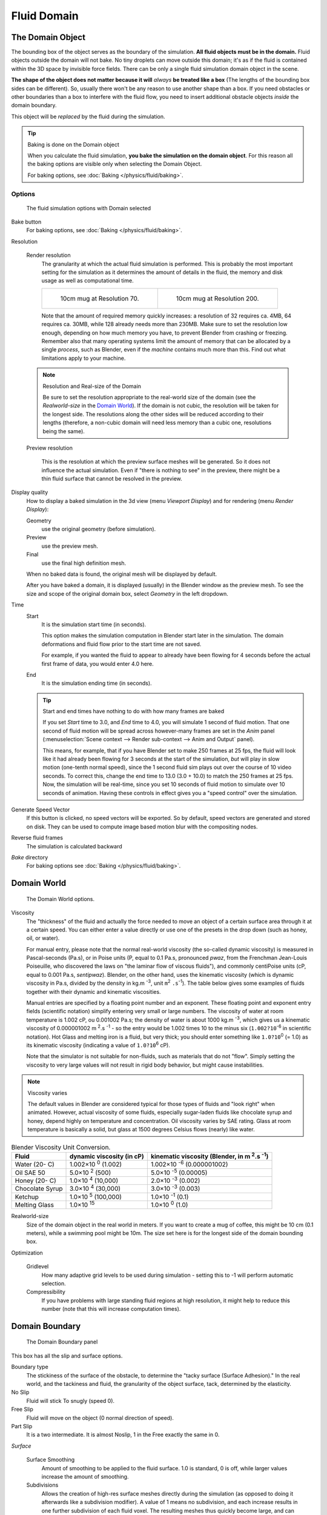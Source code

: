 ..    TODO/Review: {{review|text=todo: review the viscosity table commented text}} .

************
Fluid Domain
************

The Domain Object
=================

The bounding box of the object serves as the boundary of the simulation.
**All fluid objects must be in the domain.** Fluid objects outside the domain will not bake.
No tiny droplets can move outside this domain;
it's as if the fluid is contained within the 3D space by invisible force fields.
There can be only a single fluid simulation domain object in the scene.

**The shape of the object does not matter because it will** *always* **be treated like a box**
(The lengths of the bounding box sides can be different).
So, usually there won't be any reason to use another shape than a box.
If you need obstacles or other boundaries than a box to interfere with the fluid flow,
you need to insert additional obstacle objects *inside* the domain boundary.

This object will be *replaced* by the fluid during the simulation.


.. tip:: Baking is done on the Domain object

   When you calculate the fluid simulation, **you bake the simulation on the domain object**.
   For this reason all the baking options are visible only when selecting the Domain Object.

   For baking options, see :doc:`Baking </physics/fluid/baking>`.


Options
-------

.. figure:: /images/physics_fluid_types_domain.jpg

   The fluid simulation options with Domain selected


Bake button
   For baking options, see :doc:`Baking </physics/fluid/baking>`.

Resolution

   Render resolution
      The granularity at which the actual fluid simulation is performed.
      This is probably the most important setting for the simulation as it
      determines the amount of details in the fluid, the memory and disk usage as well as computational time.


      .. list-table::

         * - .. figure:: /images/physics_fluid_types_domain_resolution_low.jpg
                :width: 270px

                10cm mug at Resolution 70.

           - .. figure:: /images/physics_fluid_types_domain_resolution_high.jpg
                :width: 270px

                10cm mug at Resolution 200.


      Note that the amount of required memory quickly increases: a resolution of 32 requires ca. 4MB,
      64 requires ca. 30MB, while 128 already needs more than 230MB. Make sure to set the resolution low enough,
      depending on how much memory you have, to prevent Blender from crashing or freezing. Remember also that many
      operating systems limit the amount of memory that can be allocated by a single *process*, such as Blender,
      even if the *machine* contains much more than this. Find out what limitations apply to your machine.

   .. note:: Resolution and Real-size of the Domain

      Be sure to set the resolution appropriate to the real-world size of the domain (see the *Realworld-size* in the
      `Domain World`_).
      If the domain is not cubic, the resolution will be taken for the longest side.
      The resolutions along the other sides will be reduced according to their lengths
      (therefore, a non-cubic domain will need less memory than a cubic one, resolutions being the same).

   Preview resolution

      This is the resolution at which the preview surface meshes will be generated.
      So it does not influence the actual simulation.
      Even if "there is nothing to see" in the preview,
      there might be a thin fluid surface that cannot be resolved in the preview.

Display quality
   How to display a baked simulation in the 3d view (menu *Viewport Display*)
   and for rendering (menu *Render Display*):

   Geometry
     use the original geometry (before simulation).
   Preview
      use the preview mesh.
   Final
      use the final high definition mesh.

   When no baked data is found, the original mesh will be displayed by default.

   After you have baked a domain, it is displayed (usually) in the Blender window as the preview mesh.
   To see the size and scope of the original domain box, select *Geometry* in the left dropdown.

Time
   Start
      It is the simulation start time (in seconds).

      This option makes the simulation computation in Blender start later in the simulation.
      The domain deformations and fluid flow prior to the start time are not saved.

      For example, if you wanted the fluid to appear to already have been flowing
      for 4 seconds before the actual first frame of data, you would enter 4.0 here.
   End
      It is the simulation ending time (in seconds).

   .. tip:: Start and end times have nothing to do with how many frames are baked

      If you set *Start* time to 3.0, and *End* time to 4.0, you will simulate 1 second of fluid motion.
      That one second of fluid motion will be spread across however-many frames are set in the *Anim* panel
      (:menuselection:`Scene context --> Render sub-context --> Anim and Output` panel).

      This means, for example, that if you have Blender set to make 250 frames at 25 fps, the fluid
      will look like it had already been flowing for 3 seconds at the start of the simulation,
      *but* will play in slow motion (one-tenth normal speed),
      since the 1 second fluid sim plays out over the course of 10 video seconds. To correct this,
      change the end time to 13.0 (3.0 + 10.0) to match the 250 frames at 25 fps. Now,
      the simulation will be real-time,
      since you set 10 seconds of fluid motion to simulate over 10 seconds of animation.
      Having these controls in effect gives you a "speed control" over the simulation.

Generate Speed Vector
   If this button is clicked, no speed vectors will be exported.
   So by default, speed vectors are generated and stored on disk.
   They can be used to compute image based motion blur with the compositing nodes.
Reverse fluid frames
   The simulation is calculated backward
*Bake* directory
   For baking options see :doc:`Baking </physics/fluid/baking>`.


Domain World
============

.. figure:: /images/physics_fluid_types_domain_world.jpg

   The Domain World options.


Viscosity
   The "thickness" of the fluid and actually the force needed to move an object of a certain surface area through it
   at a certain speed. You can either enter a value directly or use one of the presets in the drop down (such as
   honey, oil, or water).

   For manual entry, please note that the normal real-world viscosity (the so-called dynamic viscosity)
   is measured in Pascal-seconds (Pa.s), or in Poise units (P, equal to 0.1 Pa.s, pronounced *pwaz*,
   from the Frenchman Jean-Louis Poiseuille, who discovered the laws on "the laminar flow of viscous fluids"),
   and commonly centiPoise units (cP, equal to 0.001 Pa.s, *sentipwaz*).
   Blender, on the other hand, uses the kinematic viscosity
   (which is dynamic viscosity in Pa.s, divided by the density in kg.m :sup:`-3`, unit ``m``:sup:`2` ``.s``:sup:`-1`).
   The table below gives some examples of fluids together with their dynamic and kinematic viscosities.

   Manual entries are specified by a floating point number and an exponent.
   These floating point and exponent entry fields (scientific notation)
   simplify entering very small or large numbers. The viscosity of water at room temperature is 1.002 cP,
   ou 0.001002 Pa.s; the density of water is about 1000 kg.m :sup:`-3`, which gives us a kinematic viscosity of
   0.000001002 m :sup:`2`.s :sup:`-1` - so the entry would be 1.002 times 10 to the minus six
   (``1.002?10``:sup:`-6` in scientific notation). Hot Glass and melting iron is a fluid, but very thick;
   you should enter something like ``1.0?10``:sup:`0` (= 1.0) as its kinematic viscosity
   (indicating a value of ``1.0?10``:sup:`6` cP).

   Note that the simulator is not suitable for non-fluids, such as materials that do not "flow".
   Simply setting the viscosity to very large values will not result in rigid body behavior,
   but might cause instabilities.


.. note:: Viscosity varies

   The default values in Blender are considered typical for those types of fluids and "look right" when animated.
   However, actual viscosity of some fluids,
   especially sugar-laden fluids like chocolate syrup and honey, depend highly on temperature and concentration.
   Oil viscosity varies by SAE rating.
   Glass at room temperature is basically a solid, but glass at 1500 degrees Celsius flows (nearly) like water.

..
   There's still some things that aren't correct in this table, I think.
   Let me put as clear as I can:
   *The dynamic viscosity international unit is the Pascal-seconds (Pa.s).
   There are also Poise (P = 0.1 Pa.s), and centiPoise (cP = 0.001 Pa.s).
   *The kinematic viscosity international unit is in m^2.s^-1.
   *The density international unit is in kg.m^-3.
   Which implies that a Pascal corresponds to 1 kg.m^-1.s^-2,
   or else you cannot divide Pa.s by kg.m^-3 to obtain m^2.s^-1 !
..
   So if I take the kinematics values given bellow,
   and try to get the corresponding dynamic values, I have:
   *water: density: about 1000 (kg.m^-3); kinematic viscosity: 1×10^-6 (m^2.s^-1)
   --> dynamic viscosity is 1000 × 1×10^-6 = 1×10^-3 Pa.s, hence 1 cP.
   --> COHERENT
   *Oil:   density: more or less like water, so about 1000; Kinematic viscosity: 5×10^-5
   --> dynamic viscosity is 1000 × 5×10^-5 = 1×10^-2 Pa.s, hence 50 cP, and not 500 cP
   --> NOT COHERENT, unless Oil SAE 50 is ten times heavier than water!
   *Honey: density: about 1250 (kg.m^-3); kinematic viscosity: 2×10^-3
   --> dynamic viscosity is 1250 × 2×10^-3 = 2.5 Pa.s, hence 2500 cP, and not 1×10^4 cP
   --> NOT COHERENT, unless honey is five times heavier than water!
   *And so on, chocolate syrup density should be of 1×10^4 kg.m^-3 (ten times water density),
   ketchup density should be of 1×10^3 kg.m^-3 (same as water density, coherent I think),
   melting glass density should be of 1×10^12 kg.m^-3 (a thousand million times water density,
   it's more like black hole!)
..
   So, either the values in the tables are wrong (one way or the other),
   or the law to pass from dynamic viscosity to kinematic viscosity is just a "trick",
   an approximation, only working with fluids around water viscosity...
..
   Don't know, I'm not a physicist, but there definitively something wrong here,
   so if someone who knows better about this matter could check and correct it, it would be nice!
   --Mont29, 2009/08


.. list-table::
   Blender Viscosity Unit Conversion.
   :header-rows: 1

   * - Fluid
     - dynamic viscosity (in cP)
     - kinematic viscosity (Blender, in m :sup:`2`.s :sup:`-1`)
   * - Water (20- C)
     - 1.002×10 :sup:`0` (1.002)
     - 1.002×10 :sup:`-6` (0.000001002)
   * - Oil SAE 50
     - 5.0×10 :sup:`2` (500)
     - 5.0×10 :sup:`-5` (0.00005)
   * - Honey (20- C)
     - 1.0×10 :sup:`4` (10,000)
     - 2.0×10 :sup:`-3` (0.002)
   * - Chocolate Syrup
     - 3.0×10 :sup:`4` (30,000)
     - 3.0×10 :sup:`-3` (0.003)
   * - Ketchup
     - 1.0×10 :sup:`5` (100,000)
     - 1.0×10 :sup:`-1` (0.1)
   * - Melting Glass
     - 1.0×10 :sup:`15`
     - 1.0×10 :sup:`0` (1.0)


Realworld-size
   Size of the domain object in the real world in meters.
   If you want to create a mug of coffee, this might be 10 cm (0.1 meters), while a swimming pool might be 10m.
   The size set here is for the longest side of the domain bounding box.

Optimization

   Gridlevel
      How many adaptive grid levels to be used during simulation -
      setting this to -1 will perform automatic selection.

   Compressibility
      If you have problems with large standing fluid regions at high resolution,
      it might help to reduce this number (note that this will increase computation times).


Domain Boundary
===============

.. figure:: /images/fluids_domain_boundary.jpg
   :width: 300px

   The Domain Boundary panel

This box has all the slip and surface options.

Boundary type
   The stickiness of the surface of the obstacle,
   to determine the "tacky surface (Surface Adhesion)."
   In the real world, and the tackiness and fluid,
   the granularity of the object surface, tack, determined by the elasticity.
No Slip
   Fluid will stick To snugly (speed 0).
Free Slip
   Fluid will move on the object (0 normal direction of speed).
Part Slip
   It is a two intermediate. It is almost Noslip, 1 in the Free exactly the same in 0.

*Surface*

   Surface Smoothing
      Amount of smoothing to be applied to the fluid surface.
      1.0 is standard, 0 is off, while larger values increase the amount of smoothing.

   Subdivisions
      Allows the creation of high-res surface meshes directly during the simulation
      (as opposed to doing it afterwards like a subdivision modifier).
      A value of 1 means no subdivision, and each increase results in one further subdivision of each fluid voxel.
      The resulting meshes thus quickly become large, and can require large amounts of disk space.
      Be careful in combination with large smoothing values -
      this can lead to long computation times due to the surface mesh generation.

   *Hide fluid surface*


Domain Particles
================

.. figure:: /images/physics_fluid_domain_particles.png

   The Domain Particles Panel


Here you can add particles to the fluid simulated, to enhance the visual effect.

Tracer Particles
   Number of tracer particles to be put into the fluid at the beginning of the simulation.
   To display them create another object with the *Particle* fluid type,
   explained below, that uses the same bake directory as the domain.

Generate Particles
   Controls the amount of fluid particles to create (0=off, 1=normal, >1=more).
   To use it, you have to have a surface subdivision value of at least 2.


.. figure:: /images/physics_fluid_types_domain_particals.jpg
   :width: 600px

   An example of the effect of particles can be seen here - the image to the left was simulated without,
   and the right one with particles and subdivision enabled.
